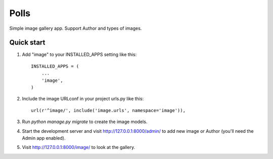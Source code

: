 =====
Polls
=====

Simple image gallery app. Support Author and types of images.

Quick start
-----------

1. Add "image" to your INSTALLED_APPS setting like this::

    INSTALLED_APPS = (
        ...
        'image',
    )

2. Include the image URLconf in your project urls.py like this::

    url(r'^image/', include('image.urls', namespace='image')),

3. Run `python manage.py migrate` to create the image models.

4. Start the development server and visit http://127.0.0.1:8000/admin/
   to add new image or Author (you'll need the Admin app enabled).

5. Visit http://127.0.0.1:8000/image/ to look at the gallery.
